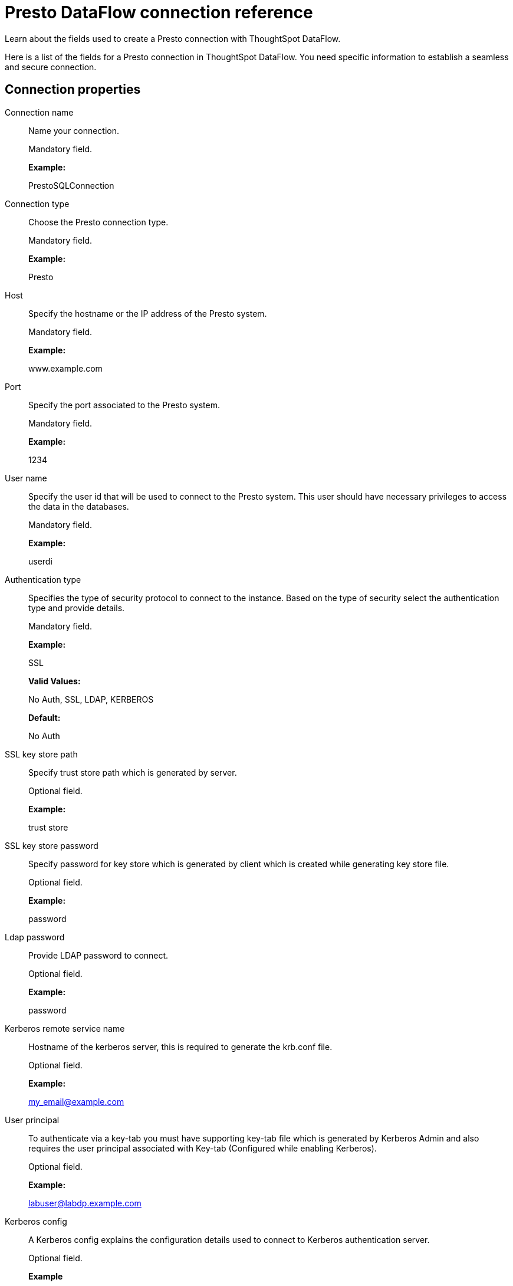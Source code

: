 = Presto DataFlow connection reference
:last_updated: 07/7/2020

Learn about the fields used to create a Presto connection with ThoughtSpot DataFlow.

Here is a list of the fields for a Presto connection in ThoughtSpot DataFlow.
You need specific information to establish a seamless and secure connection.

[#connection-properties]
== Connection properties
[#dataflow-presto-conn-connection-name]
Connection name:: Name your connection.
+
Mandatory field.
+
*Example:*
+
PrestoSQLConnection

[#dataflow-presto-conn-connection-type]
Connection type:: Choose the Presto connection type.
+
Mandatory field.
+
*Example:*
+
Presto

[#dataflow-presto-conn-host]
Host:: Specify the hostname or the IP address of the Presto system.
+
Mandatory field.
+
*Example:*
+
www.example.com

[#dataflow-presto-conn-port]
Port:: Specify the port associated to the Presto system.
+
Mandatory field.
+
*Example:*
+
1234

[#dataflow-presto-conn-user-name]
User name:: Specify the user id that will be used to connect to the Presto system. This user should have necessary privileges to access the data in the databases.
+
Mandatory field.
+
*Example:*
+
userdi

[#dataflow-presto-conn-authentication-type]
Authentication type:: Specifies the type of security protocol to connect to the instance. Based on the type of security select the authentication type and provide details.
+
Mandatory field.
+
*Example:*
+
SSL
+
*Valid Values:*
+
No Auth, SSL, LDAP, KERBEROS
+
*Default:*
+
No Auth

[#dataflow-presto-conn-ssl-key-store-path]
SSL key store path:: Specify trust store path which is generated by server.
+
Optional field.
+
*Example:*
+
trust store

[#dataflow-presto-conn-ssl-key-store-password]
SSL key store password:: Specify password for key store which is generated by client which is created while generating key store file.
+
Optional field.
+
*Example:*
+
password

[#dataflow-presto-sync-ldap-password]
Ldap password:: Provide LDAP password to connect.
+
Optional field.
+
*Example:*
+
password

[#dataflow-presto-sync-kerberos-remote-service-name]
Kerberos remote service name:: Hostname of the kerberos server, this is required to generate the krb.conf file.
+
Optional field.
+
*Example:*
+
my_email@example.com

[#dataflow-presto-sync-user-principal]
User principal:: To authenticate via a key-tab you must have supporting key-tab file which is generated by Kerberos Admin and also requires the user principal associated with Key-tab (Configured while enabling Kerberos).
+
Optional field.
+
*Example:*
+
labuser@labdp.example.com

[#dataflow-presto-sync-kerberos-config]
Kerberos config:: A Kerberos config explains the configuration details used to connect to Kerberos authentication server.
+
Optional field.
+
*Example*
+
name.example.com

[#dataflow-presto-sync-user-keytab]
User keytab:: To authenticate via a key-tab you must have supporting key-tab file which is generated by Kerberos Admin and also requires the user principal associated with Key-tab (Configured while enabling Kerberos).
+
Optional field.
+
*Example:*
+
/app/keytabs/labuser.keytab

[#dataflow-presto-sync-catalog-name]
Catalog name:: Specify the catalog file name.
+
Mandatory field.
+
*Example:*
+
direp
+
*Other notes:*
+
Advanced Configuration

[#dataflow-presto-sync-schema-name]
Schema name:: Specify the schema name of a database.
+
Mandatory field.
+
*Example:*
+
dbrep
+
*Other notes:*
+
Advanced Configuration

[#dataflow-presto-conn-jdbc-options]
JDBC options:: Specify the options associated with the JDBC URL.
+
Optional field.
+
*Example:*
+
`jdbc:sqlserver://[serverName[\instanceName][:portNumber]]`
+
*Other notes:*
+
Advanced configuration

[#sync-properties]
== Sync properties
[#dataflow-presto-sync-column-delimiter]
Column delimiter:: Specify the column delimiter character.
+
Mandatory field.
+
*Example:*
+
1
+
*Valid Values:*
+
Any printable ASCII character or decimal value for ASCII character

[#dataflow-presto-sync-null-value]
Null value:: Specifies the string literal that should indicate the null value in the extracted data. During the data load the column value matching this string will be loaded as null in the target.
+
Optional field.
+
*Example:*
+
NULL
+
*Valid Values:*
+
Any string literal

[#dataflow-presto-sync-enclosing-character]
Enclosing character:: Specify if the text columns in the source data needs to be enclosed in quotes.
+
Optional field.
+
*Example:*
+
DOUBLE
+
*Valid Values:*
+
SINGLE, DOUBLE
+
*Other notes:*
+
This is required if the text data has newline character or delimiter character.

[#dataflow-presto-sync-escape-character]
Escape character:: Specify the escape character if using a text qualifier in the source data.
+
Optional field.
+
*Example:*
+
\"
+
*Valid Values:*
+
Any ASCII character

[#dataflow-presto-sync-ts-load-options]
TS load options:: Specifies the parameters passed with the `tsload` command, in addition to the commands already included by the application. The format for these parameters is:
+
`--<param_1_name> <optional_param_1_value>`
+
`--<param_2_name> <optional_param_2_value>`
+
Optional field.
+
*Example:*
+
--max_ignored_rows 0
+
*Valid Values:*
+
--user "dbuser" --password "$DIWD" --target_database "ditest" --target_schema "falcon_schema"

'''
> **Related information**
>
> * xref:dataflow-presto-add.adoc[Add a connection]
> * xref:dataflow-presto-sync.adoc[Sync data]
